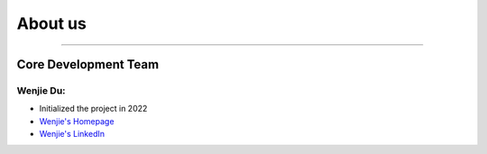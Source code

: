 About us
========

---------------------


Core Development Team
"""""""""""""""""""""

Wenjie Du:
**********
- Initialized the project in 2022
- `Wenjie's Homepage <https://github.com/WenjieDu>`_
- `Wenjie's LinkedIn <https://www.linkedin.com/in/wenjie-du>`_
